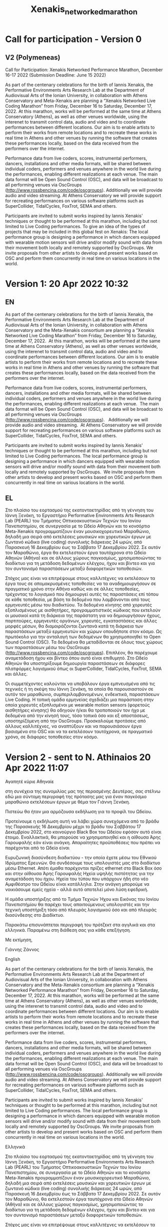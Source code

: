 #+TITLE: Xenakis_networked_marathon

* Call for participation - Version 0

** COMMENT V1 (Kanach)
Call for Participation: Xenakis Networked Performance Marathon, December 16-17 2022 (Submission Deadline: June 15 2022)

As part of the centenary celebrations for the birth of Iannis Xenakis, the Performative Environments Arts Research Lab at the Department of Audiovisual Arts of the Ionian University, in collaboration with Athens Conservatory and Meta-Xenakis are planning a “Xenakis Networked Performance Marathon” from Friday, December 16 to Saturday, December 17, 2022. At this marathon, works that can be performed from data send via OpenSoundControl will be performed at Athens Conservatory, Athens and at the Ionian Academy, Corfu as well as other venues worldwide. The data will be shared between individual coders, performers and venues anywhere in the world, using an openly accessible server running OscGroups software (http://www.rossbencina.com/code/oscgroups). Participants are invited to submit works inspired by Iannis Xenakis' techniques or thought to be performed at this marathon. At the local venues in Athens and Corfu the works will be rendered using SuperCollider. Other SuperCollider-based environments (Tidal cycles, FoxTrot etc.) as well as independent software such as browser-based environments or applications provided by the participants will be also supported to the extent that this software can run on our local servers. The local performance group will include dancers equipped with wearable motion sensors, whose data are used locally to drive or modify sound generation, and is also relayed in real time to the remote performers using OscGroups.

Please submit your proposal by June 15, 2022 using the form provided here [link].
For more information, queries, or proposals for coordinating alternative venues, please contact Iannis Zannos at: xenakismarathon22 at gmail dot com.

** V2 (Polymeneas)

Call for Participation: Xenakis Networked Performance Marathon, December 16-17 2022 (Submission Deadline: June 15 2022)

As part of the centenary celebrations for the birth of Iannis Xenakis, the Performative Environments Arts Research Lab at the Department of Audiovisual Arts of the Ionian University, in collaboration with Athens Conservatory and Meta-Xenakis are planning a “Xenakis Networked Live Coding Marathon” from Friday, December 16 to Saturday, December 17, 2022.  At this marathon, works will be performed at the same time at Athens Conservatory (Athens), as well as other venues worldwide, using the interenet to transmit control data, audio and video and to coordinate performances between different locations. Our aim is to enable artists to perform their works from remote locations and to recreate these works in real time in Athens and other venues by running the software that creates these performances locally, based on the data received from the performers over the internet.

Performance data from live coders, scores, instrumental performers, dancers, installations and other media formats, will be shared between individual coders, performers and venues anywhere in the world live during the performances, enabling different realizations at each venue.  The main data format will be Open Sound Control (OSC), and data will be broadcast to all performing venues via OscGroups (http://www.rossbencina.com/code/oscgroups).   Additionally we will provide audio and video streaming.  At Athens Conservatory we will provide support for recreating performances on various software platforms such as SuperCollider, TidalCycles, FoxTrot, SEMA and others.

Participants are invited to submit works inspired by Iannis Xenakis' techniques or thought to be performed at this marathon, including but not limited to Live Coding performances. To give an idea of the types of projects that may be included in this global fest on Xenakis: The local performance group is designing a performance in which dancers equipped with wearable motion sensors will drive and/or modify sound with data from their movement both locally and remotely supported by OscGroups.  We invite proposals from other artists to develop and present works based on OSC and perform them concurrently in real time on various locations in the world.

* Version 1: 20 Apr 2022 10:32
** EN
As part of the centenary celebrations for the birth of Iannis Xenakis, the Performative Environments Arts Research Lab at the Department of Audiovisual Arts of the Ionian University, in collaboration with Athens Conservatory and the Meta-Xenakis  consortium are planning a “Xenakis Networked Live Coding Marathon” from Friday, December 16 to Saturday, December 17, 2022.  At this marathon, works will be performed at the same time at Athens Conservatory (Athens), as well as other venues worldwide, using the interenet to transmit control data, audio and video and to coordinate performances between different locations. Our aim is to enable artists to perform their works from remote locations and to recreate these works in real time in Athens and other venues by running the software that creates these performances locally, based on the data received from the performers over the internet.  

Performance data from live coders, scores, instrumental performers, dancers, installations and other media formats, will be shared between individual coders, performers and venues anywhere in the world live during the performances, enabling different realizations at each venue.  The main data format will be Open Sound Control (OSC), and data will be broadcast to all performing venues via OscGroups (http://www.rossbencina.com/code/oscgroups).   Additionally we will provide audio and video streaming.  At Athens Conservatory we will provide support for recreating performances on various software platforms such as SuperCollider, TidalCycles, FoxTrot, SEMA and others.

Participants are invited to submit works inspired by Iannis Xenakis' techniques or thought to be performed at this marathon, including but not limited to Live Coding performances. The local performance group is designing a performance in which dancers equipped with wearable motion sensors will drive and/or modify sound with data from their movement both locally and remotely supported by OscGroups.  We invite proposals from other artists to develop and present works based on OSC and perform them concurrently in real time on various locations in the world.

** EL

Στο πλαίσιο του εορτασμού της εκατονταετηρίδας από τη γέννηση του Iάννη Ξενάκη, το Εργαστήριο Performative Environments Arts Research Lab (PEARL) του Τμήματος Οπτικοακουστικών Τεχνών του Ιονίου Πανεπιστημίου, σε συνεργασία με το Ωδείο Αθηνών και το κονσόρτιο Meta-Xenakis προγραμματίζουν έναν μουσικοχορευτικό Μαραθώνιο, δηλαδή μια σειρά από εκτελέσεις μουσικών και χορευτικών έργων με ζωντανό κώδικα (live coding) συνολικής διάρκειας 24 ωρών, από Παρασκευή 16 Δεκεμβρίου έως το Σάββατο 17 Δεκεμβρίου 2022.
Σε αυτόν τον Μαραθώνιο, έργα θα εκτελεστούν έργα ταυτόχρονα στο Ωδείο Αθηνών (Αθήνα) και σε άλλους χώρους παγκοσμίως, χρησιμοποιώντας το διαδίκτυο για τη μετάδοση δεδομένων ελέγχου, ήχου και βίντεο και για τον συντονισμό παραστάσεων μεταξύ διαφορετικών τοποθεσιών.

Στόχος μας είναι να επιτρέψουμε στους καλλιτέχνες να εκτελέσουν τα έργα τους σε απομακρυσμένες τοποθεσίες να τα αναδημιουργήσουν σε πραγματικό χρόνο στην Αθήνα καθώς και σε άλλες τοποθεσίες, τρέχοντας το λογισμικό που δημιουργεί αυτές τις παραστάσεις επί τόπου σε κάθε τοποθεσία, με βάση τα δεδομένα που λαμβάνονται από τους ερμηνευτές μέσω του διαδικτύου. Τα δεδομένα κίνησης από χορευτές εξοπλισμένους με αισθητήρες, προγραμματιστικός κώδικας που εκτελούν οι μουσικοί κατά τη διάρκεια της παράστατη για να δημιουργήσουν ήχους, παρτιτούρες, ερμηνευτές οργάνων, χορευτές, εγκαταστάσεις και άλλες μορφές μέσων, θα διαμοιράζονται ζωντανά κατά τη διάρκεια των παραστάσεων μεταξύ ερμηνευτών και χώρων οπουδήποτε στον κόσμο. Ως πρωτόκολο για την ανταλαγή των δεδομένων θα χρησιμοποιηθεί το Open Sound Control (OSC).  Τα δεδομένα θα μεταδίδονται σε όλους τους χώρους των παραστάσεων μέσω του OscGroups (http://www.rossbencina.com/code/oscgroups). Επιπλέον, θα παρέχουμε αναμετάδοση ήχου και βίντεο όπου αυτό είναι επιθυμητό. Στο Ωδείο Αθηνών θα υποστηρίξουμε δημιουργία παραστάσεων σε διάφορες πλατφόρμες λογισμικού όπως οι SuperCollider, TidalCycles, FoxTrot, SEMA και άλλες.

Οι συμμετέχοντες καλούνται να υποβάλουν έργα εμπνευσμένα από τις τεχνικές ή τη σκέψη του Ιάννη Ξενάκη, τα οποία θα παρουσιαστούν σε αυτόν τον μαραθώνιο, συμπεριλαμβανομένων, ενδεικτικά, παραστάσεων Live Coding. Η τοπική ομάδα ερμηνείας σχεδιάζει μια παράσταση στην οποία χορευτές εξοπλισμένοι με wearable motion sensors (φορετούς αισθητήρες κίνησης) θα οδηγούν ή/και θα τροποποιούν τον ήχο με δεδομένα από την κίνησή τους, τόσο τοπικά όσο και εξ αποστάσεως, υποστηρίζόμενη από την OscGroups. Προσκαλούμε προτάσεις από άλλους καλλιτέχνες, να αναπτύξουν και να παρουσιάσουν έργα βασισμένα στο OSC και να τα εκτελέσουν ταυτόχρονα, σε πραγματικό χρόνο, σε διάφορες τοποθεσίες στον κόσμο.
* Version 2 - sent to N. Athinaios 20 Apr 2022 11:07


Αγαπητέ κύριε Αθηναίε

στη συνέχεια της συνομιλίας μας της περασμένης Δευτέρας, σας στέλνω εδώ
μια σύντομη περιγραφή της πρότασης μας για έναν παγκόσμιο μαραθώνιο εκτελέσεων
έργων με θέμα τον Γιάννη Ξενάκη.

Πιστεύω θα ήταν μια αρμόζουσα εκδήλωση για το προφίλ του Ωδείου.

Προτείνουμε η εκδήλωση αυτή να λάβει χώρα συνεχόμενα από το βράδυ της
Παρασκευής 16 Δεκεμβρίου μέχρι το βράδυ του Σαββάτου 17 Δεκεμβρίου 2022,
στο καινούργιο Black Box του Ωδείου εφόσον αυτό είναι έτοιμο. Εναλλακτικά,
θα μπορούσε να χρησιμοποιηθεί και η αίθουσα Άρης Γαρουφαλής εάν είναι ανάγκη.
Απαραίτητες προϋποθέσεις που πρέπει να παρέχονται από το Ωδείο είναι

Ευρυζωνική διασύνδεση διαδικτύου - την οποία έχετε μέσω του Εθνικού Ιδρύματος Ερευνών. Θα συνδέσουμε τους υπολογιστές μας στο διαδίκτυο μέσω Εthernet. Απότι έμαθα παρέχονται πρίζες ethernet στο Black Box όσο και στην αίθουσα Άρης Γαρουφαλής
Ηχεία υψηλής πιστότητας για την αναμετάδοση του ήχου.  Ηχεία του τύπου που υπάρχουν ήδη στο νέο Αμφιθέατρο του Ωδείου είναι κατάλληλα. Στην ανάγκη μπορούμε να νοικιάσουμε εμείς ηχεία - αλλά αυτό αποτελεί μόνο λύση εφεδρική.

Η ομάδα υποστήριξης από το Τμήμα Τεχνών Ήχου και Εικόνας του Ιονίου Πανεπιστήμίου
θα παρέχει τους απαιτούμενους υπολογιστές και την τεχνική υποστήριξη τόσο από
πλευράς λογισμικού όσο και από πλευράς διασύνδεσης στο Διαδίκτυο.

Παρακάτω επισυνάπτεται περιγραφή του πρότζεκτ στα αγγλικά και στα ελληνικά.
Παραμένω στη διάθεση σας για κάθε επεξήγηση.

Με εκτίμηση,

Γιάννης Ζάννος


English

As part of the centenary celebrations for the birth of Iannis Xenakis, the Performative Environments Arts Research Lab at the Department of Audiovisual Arts of the Ionian University, in collaboration with Athens Conservatory and the Meta-Xenakis  consortium are planning a “Xenakis Networked Performance Marathon” from Friday, December 16 to Saturday, December 17, 2022.  At this marathon, works will be performed at the same time at Athens Conservatory (Athens), as well as other venues worldwide, using the interenet to transmit control data, audio and video and to coordinate performances between different locations. Our aim is to enable artists to perform their works from remote locations and to recreate these works in real time in Athens and other venues by running the software that creates these performances locally, based on the data received from the performers over the internet.  

Performance data from live coders, scores, instrumental performers, dancers, installations and other media formats, will be shared between individual coders, performers and venues anywhere in the world live during the performances, enabling different realizations at each venue.  The main data format will be Open Sound Control (OSC), and data will be broadcast to all performing venues via OscGroups (http://www.rossbencina.com/code/oscgroups).   Additionally we will provide audio and video streaming.  At Athens Conservatory we will provide support for recreating performances on various software platforms such as SuperCollider, TidalCycles, FoxTrot, SEMA and others.

Participants are invited to submit works inspired by Iannis Xenakis' techniques or thought to be performed at this marathon, including but not limited to Live Coding performances. The local performance group is designing a performance in which dancers equipped with wearable motion sensors will drive and/or modify sound with data from their movement both locally and remotely supported by OscGroups.  We invite proposals from other artists to develop and present works based on OSC and perform them concurrently in real time on various locations in the world.

Ελληνικά

Στο πλαίσιο του εορτασμού της εκατονταετηρίδας από τη γέννηση του Iάννη Ξενάκη, το Εργαστήριο Performative Environments Arts Research Lab (PEARL) του Τμήματος Οπτικοακουστικών Τεχνών του Ιονίου Πανεπιστημίου, σε συνεργασία με το Ωδείο Αθηνών και το κονσόρτιο Meta-Xenakis προγραμματίζουν έναν μουσικοχορευτικό Μαραθώνιο, δηλαδή μια σειρά από εκτελέσεις μουσικών και χορευτικών έργων με ζωντανό κώδικα (live coding) συνολικής διάρκειας 24 ωρών, από Παρασκευή 16 Δεκεμβρίου έως το Σάββατο 17 Δεκεμβρίου 2022. Σε αυτόν τον Μαραθώνιο, θα εκτελεστούν έργα ταυτόχρονα στο Ωδείο Αθηνών (Αθήνα) και σε άλλους χώρους παγκοσμίως, χρησιμοποιώντας το διαδίκτυο για τη μετάδοση δεδομένων ελέγχου, ήχου και βίντεο και για τον συντονισμό παραστάσεων μεταξύ διαφορετικών τοποθεσιών.

Στόχος μας είναι να επιτρέψουμε στους καλλιτέχνες να εκτελέσουν τα έργα τους σε απομακρυσμένες τοποθεσίες να τα αναδημιουργήσουν σε πραγματικό χρόνο στην Αθήνα καθώς και σε άλλες τοποθεσίες, τρέχοντας το λογισμικό που δημιουργεί αυτές τις παραστάσεις επί τόπου σε κάθε τοποθεσία, με βάση τα δεδομένα που λαμβάνονται από τους ερμηνευτές μέσω του διαδικτύου. Τα δεδομένα κίνησης από χορευτές εξοπλισμένους με αισθητήρες, προγραμματιστικός κώδικας που εκτελούν οι μουσικοί κατά τη διάρκεια της παράστατη για να δημιουργήσουν ήχους, παρτιτούρες, ερμηνευτές οργάνων, χορευτές, εγκαταστάσεις και άλλες μορφές μέσων, θα διαμοιράζονται ζωντανά κατά τη διάρκεια των παραστάσεων μεταξύ ερμηνευτών και χώρων οπουδήποτε στον κόσμο. Ως πρωτόκολο για την ανταλαγή των δεδομένων θα χρησιμοποιηθεί το Open Sound Control (OSC).  Τα δεδομένα θα μεταδίδονται σε όλους τους χώρους των παραστάσεων μέσω του OscGroups (http://www.rossbencina.com/code/oscgroups). Επιπλέον, θα παρέχουμε αναμετάδοση ήχου και βίντεο όπου αυτό είναι επιθυμητό. Στο Ωδείο Αθηνών θα υποστηρίξουμε δημιουργία παραστάσεων σε διάφορες πλατφόρμες λογισμικού όπως οι SuperCollider, TidalCycles, FoxTrot, SEMA και άλλες.

Οι συμμετέχοντες καλούνται να υποβάλουν έργα εμπνευσμένα από τις τεχνικές ή τη σκέψη του Ιάννη Ξενάκη, τα οποία θα παρουσιαστούν σε αυτόν τον Μαραθώνιο, συμπεριλαμβανομένων, ενδεικτικά, παραστάσεων Live Coding. Η τοπική ομάδα ερμηνείας σχεδιάζει μια παράσταση στην οποία χορευτές εξοπλισμένοι με wearable motion sensors (φορετούς αισθητήρες κίνησης) θα οδηγούν ή/και θα τροποποιούν τον ήχο με δεδομένα από την κίνησή τους, τόσο τοπικά όσο και εξ αποστάσεως, υποστηρίζόμενη από την OscGroups. Προσκαλούμε προτάσεις από άλλους καλλιτέχνες, να αναπτύξουν και να παρουσιάσουν έργα βασισμένα στο OSC και να τα εκτελέσουν ταυτόχρονα, σε πραγματικό χρόνο, σε διάφορες τοποθεσίες στον κόσμο.
